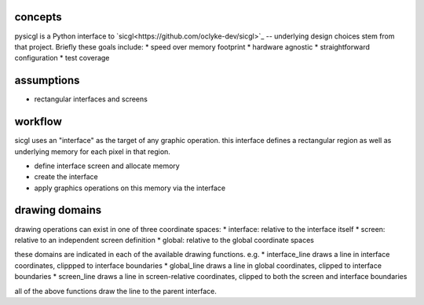 .. _concepts:

concepts
----------------

pysicgl is a Python interface to `sicgl<https://github.com/oclyke-dev/sicgl>`_
-- underlying design choices stem from that project. Briefly these goals include:
* speed over memory footprint
* hardware agnostic
* straightforward configuration
* test coverage

assumptions
-------------------
* rectangular interfaces and screens 

workflow
----------------

sicgl uses an "interface" as the target of any graphic operation. this interface 
defines a rectangular region as well as underlying memory for each pixel in that
region.

* define interface screen and allocate memory
* create the interface
* apply graphics operations on this memory via the interface

drawing domains
---------------

drawing operations can exist in one of three coordinate spaces:
* interface: relative to the interface itself
* screen: relative to an independent screen definition
* global: relative to the global coordinate spaces

these domains are indicated in each of the available drawing functions. e.g.
* interface_line draws a line in interface coordinates, clippped to interface boundaries
* global_line draws a line in global coordinates, clipped to interface boundaries
* screen_line draws a line in screen-relative coordinates, clipped to both the screen and interface boundaries

all of the above functions draw the line to the parent interface.
